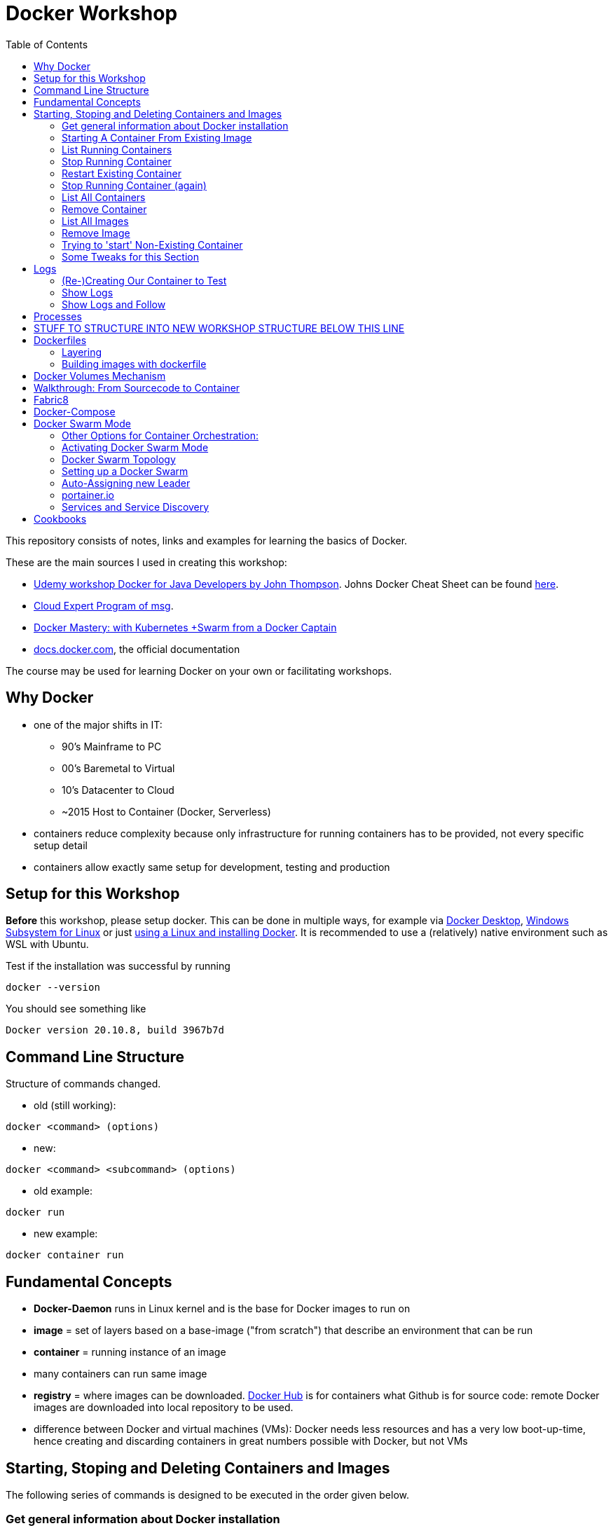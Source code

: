 :toc:

= Docker Workshop

This repository consists of notes, links and examples for learning the basics of Docker.

These are the main sources I used in creating this workshop:

* https://www.udemy.com/course/docker-for-java-developers/[Udemy workshop Docker for Java Developers by John
Thompson]. Johns Docker Cheat Sheet can be found https://springframework.guru/docker-cheat-sheet-for-spring-devlopers/[here].
* https://github.com/msgoat/cxp-dox-home/[Cloud Expert Program of msg].
* https://www.udemy.com/course/docker-mastery/[Docker Mastery: with Kubernetes +Swarm from a Docker Captain]
* https://docs.docker.com[docs.docker.com], the official documentation

The course may be used for learning Docker on your own or facilitating workshops.


== Why Docker

* one of the major shifts in IT:
** 90's Mainframe to PC
** 00's Baremetal to Virtual
** 10's Datacenter to Cloud
** ~2015 Host to Container (Docker, Serverless)
* containers reduce complexity because only infrastructure for running containers has to be provided, not every
specific setup detail
* containers allow exactly same setup for development, testing and production


== Setup for this Workshop

**Before** this workshop, please setup docker. This can be done in multiple ways, for example via https://docs.docker.com/desktop/windows/install/[Docker Desktop],
https://docs.microsoft.com/de-de/windows/wsl/tutorials/wsl-containers[Windows Subsystem for Linux] or just
https://docs.docker.com/engine/install/ubuntu/[using a Linux and installing Docker]. It is recommended to use a
(relatively) native environment such as WSL with Ubuntu.

Test if the installation was successful by running

----
docker --version
----

You should see something like

----
Docker version 20.10.8, build 3967b7d
----

== Command Line Structure

Structure of commands changed.

* old (still working):
----
docker <command> (options)
----
** new:
----
docker <command> <subcommand> (options)
----
* old example:
----
docker run
----
** new example:
----
docker container run
----


== Fundamental Concepts

* **Docker-Daemon** runs in Linux kernel and is the base for Docker images to run on
* **image** = set of layers based on a base-image ("from scratch") that describe an environment that can be run
* **container** = running instance of an image
* many containers can run same image
* **registry** = where images can be downloaded. https://hub.docker.com[Docker Hub] is for containers what Github is
for source code: remote
Docker images are downloaded into local repository to be used.
* difference between Docker and virtual machines (VMs): Docker needs less resources and has a very low boot-up-time, hence creating and discarding containers in great numbers possible with Docker, but not VMs


== Starting, Stoping and Deleting Containers and Images
The following series of commands is designed to be executed in the order given below.

=== Get general information about Docker installation
----
docker info
----

=== Starting A Container From Existing Image
----
docker container run -p 80:80 --name first-container nginx
----

* will download needed images from remote docker repository
* in browser at localhost:80 welcome-page of nginx
* will block current terminal
* -p for --publish
* -- name specifies name; if left, Docker generates name

=== List Running Containers
----
docker container ls
----

* has to be run in new terminal because first terminal should be blocked with run-command
* should list formerly started 'first-container'
* old command 'docker ps'


=== Stop Running Container
----
docker container stop first-container
----

* running 'docker ps' again will show it is stopped

=== Restart Existing Container
----
docker container start first-container
----

* will not block current terminal
* https://stackoverflow.com/questions/34782678/difference-between-running-and-starting-a-docker-container[difference between run und start]:
** 'run' is 'docker create', which creates a container from an image which is downloaded if not existing locally,
plus 'docker start'
** 'start' launches previously stopped container with same settings. Opposite to "stop".

=== Stop Running Container (again)
----
docker container stop first-container
----

=== List All Containers
----
docker container ls -a
----
* lists all containers, even exited (exit-code 0)
* should show container 'first-container'

=== Remove Container
----
docker container rm first-container
----
* will delete formerly created 'first-container'

=== List All Images
----
docker image ls
----
* image for nginx still present in local repository

=== Remove Image
----
docker image rm nginx
----
* will delete image for nginx from **local** repository

=== Trying to 'start' Non-Existing Container
----
docker container start nginx
----
* will result in error because image nginx is not present in local repository and has to be downloaded again, for
example with 'docker run'

=== Some Tweaks for this Section
The examples above can be tweaked a little with the following concepts.

==== Running Container in Background as a Daemon
----
docker container run -p 80:80 --name first-container -d nginx
----
* "docker run" runs interactively. To run as daemon in background, use --detach or -d

==== Referencing Containers With Container ID
* make sure to have a container named 'first-container' (and did not delete it)
* then run:
----
docker container start first-container
docker container ls
----
* 'ls' should print something like this:
----
CONTAINER ID   IMAGE     COMMAND                  CREATED         STATUS         PORTS                NAMES
f67316fc16c3   nginx     "/docker-entrypoint.…"   4 seconds ago   Up 4 seconds   0.0.0.0:80->80/tcp   first-container
----
* to stop this container, you may reference the container ID like this (instead of the name):
----
docker container stop f6
----

==== Cleaning Up
----
docker container rm -f f6 a1 0d
----
* will remove containers with IDs beginning with 'f6', 'a1' and '0d', even if they are running (will be stopped)


== Logs
=== (Re-)Creating Our Container to Test
----
docker container run -p 80:80 --name first-container -d nginx
----

=== Show Logs
----
docker container logs first-container
----
* shows only the logs created up until now

=== Show Logs and Follow
----
docker container logs -f first-container
----
* Refresh nginx-page in browser and see how requests are logged
* leave with Ctrl + c

== Processes
In Linux, 'top' shows running processes:
----
top
----
----
%Cpu(s):  0.0 us,  0.1 sy,  0.0 ni, 99.9 id,  0.0 wa,  0.0 hi,  0.0 si,  0.0 st
MiB Mem :  25490.2 total,  23489.3 free,    599.1 used,   1401.7 buff/cache
MiB Swap:   7168.0 total,   7168.0 free,      0.0 used.  24195.6 avail Mem

  PID USER      PR  NI    VIRT    RES    SHR S  %CPU  %MEM     TIME+ COMMAND
    1 root      20   0    1052    664    524 S   0.0   0.0   0:01.05 init
  111 root      20   0     892     84     20 S   0.0   0.0   0:00.00 init
  112 root      20   0     892     84     20 S   0.0   0.0   0:00.04 init
  113 root      20   0 1753032  29360  13152 S   0.0   0.1   0:02.22 docker-desktop-
  122 root      20   0     892     84     20 S   0.0   0.0   0:00.00 init
  123 stevens+  20   0  765524  42732  29364 S   0.0   0.2   0:02.64 docker
  162 root      20   0     900     92     20 S   0.0   0.0   0:00.00 init
  163 root      20   0     900     92     20 S   0.0   0.0   0:00.11 init
  164 stevens+  20   0   10160   5256   3424 S   0.0   0.0   0:00.12 bash
 2104 root      20   0    1040    216     20 S   0.0   0.0   0:00.00 init
 2105 root      20   0    1040    216     20 S   0.0   0.0   0:00.36 init
 2106 stevens+  20   0   10164   5220   3448 S   0.0   0.0   0:00.27 bash
12469 stevens+  20   0   10884   3736   3136 R   0.0   0.0   0:00.00 top
----

Also available for running Docker containers:
----
docker container top first-container
----
----
UID                 PID                 PPID                C                   STIME               TTY                 TIME                CMD
root                3118                3097                0                   08:50               ?                   00:00:00            nginx: master process nginx -g daemon off;
uuidd               3167                3118                0                   08:50               ?                   00:00:00            nginx: worker process
uuidd               3168                3118                0                   08:50               ?                   00:00:00            nginx: worker process
uuidd               3169                3118                0                   08:50               ?                   00:00:00            nginx: worker process
uuidd               3170                3118                0                   08:50               ?                   00:00:00            nginx: worker process
uuidd               3171                3118                0                   08:50               ?                   00:00:00            nginx: worker process
uuidd               3172                3118                0                   08:50               ?                   00:00:00            nginx: worker process
uuidd               3173                3118                0                   08:50               ?                   00:00:00            nginx: worker process
uuidd               3174                3118                0                   08:50               ?                   00:00:00            nginx: worker process
uuidd               3175                3118                0                   08:50               ?                   00:00:00            nginx: worker process
uuidd               3176                3118                0                   08:50               ?                   00:00:00            nginx: worker process
uuidd               3177                3118                0                   08:50               ?                   00:00:00            nginx: worker process
uuidd               3178                3118                0                   08:50               ?                   00:00:00            nginx: worker process
stevenschwenke@msgn13623:/mnt/c/Users/schwenks$ yc
----



== STUFF TO STRUCTURE INTO NEW WORKSHOP STRUCTURE BELOW THIS LINE







* kill one or more running containers:
----
docker kill
----
* get information about running container:
----
docker inspect
----
* pull image from remote registry so it is available on local machine:
----
docker pull
----
* more interesting hello-word example:
----
docker run docker/whalesay cowsay "I am a big fat-ass whale!"
----
* run command in running container:
----
docker exec [container-id] [command]
----
* SSH into container / interactive shell:
----
docker exec -it [container id] [befehl]
docker exec -it mycontainer /bin/bash
docker exec -it mycontainer /bin/sh
----

* SSH into container while creating container:
----
docker container run -it ubuntu bash
----

* run httpd-server with forwarded port (port 80 from within container forwarded to 8003 of local machine) and specified name:
----
docker run -d -p 8003:80 --name stevensContainer httpd:2.4
----

* run httpd-server with forwarded port (port 80 from within container forwarded to 8003 of local machine), specified name and volume to use for web-server so that index.html in specified directory will be displayed via webserver under localhost:8003:
----
docker run -d -p 8003:80 -v c:/temp/myWebserver/:/usr/local/apache2/htdocs/ httpd:2.4
----

* show information of running container, like mounted directories:
----
docker inspect
----


== Dockerfiles

* = file named "Dockerfile" used to build image

=== Layering
* Dockerfile contains set of instructions / commands / directives
* every command run will create a new image layer, except for when multiple commands are linked with "\" (only one layer is created then)
* each layer has its own image-ID (hash)
* Hashes can be referenced via tags
* returns tag-names of all installed images (see column "IMAGE ID"):
----
docker images
----
* returns only hash-values of all installed images:
----
docker images -q
----
- layers can be seen for example when running docker-compose up (see below)

=== Building images with dockerfile

Example Dockerfile taken from https://github.com/msgoat/cxp-dox-home/blob/master/docs/docker/docker_dockerfile_2_container_by_example.md[msg Cloud Expert Program]:

----
FROM adoptopenjdk/openjdk11:x86_64-alpine-jre-11.0.6_10

LABEL maintainer="${yourUserIdOrEmail}" \
        group.msg.at.cloud.cnj-hello-backend-spring.project="CXP" \
        group.msg.at.cloud.cnj-hello-backend-spring.version="3.0.0" \
        group.msg.at.cloud.cnj-hello-backend-spring.description="Simplest possible cloud native java backend based on Spring Boot"

ENV JAVA_OPTS="" \
    DOCKER_JAVA_OPTS="" \
    SPRING_JAVA_OPTS="" \
    SPRING_PROFILES_ACTIVE="default" \
    CNAP_CLOUD="local"

RUN echo "adding run user spring to system" \
    && addgroup -S spring -g 1000 \
    && adduser -S spring -u 1000 -G spring

COPY *.jar /home/spring/
COPY docker-entrypoint.sh /home/spring/

RUN chown -R spring:spring /home/spring \
    && chmod u+x /home/spring/docker-entrypoint.sh

USER spring

EXPOSE 8080

ENTRYPOINT ["/home/spring/docker-entrypoint.sh"]
CMD ["java"]
----

* first directive: "FROM". Can also be "FROM scratch" which builds image as a Base-Image.
* "RUN" to execute commands while building the image, for example "RUN apt-get install httpd" to setup the system.
Multi-line commands with "&&".
* "ENV" = environment variables, for example "ENV JAVA_HOME=/home/bla/myjava". Can be overriden when starting container with "docker run -d -e MYSQL_PASSWORD=geheim myImage:1.0"
* "ADD" to copy files from host into image, for example "ADD /var/archive.tgz /var/" - archive-files will be extracted in target directory. Also possible with URIs: "ADD https://bla/index.html /tmp/"
* "EXPOSE" to expose ports, for example "EXPOSE 53/udp". Attention: dockerfile is only documentation, ports have to be mapped at container start:
* "docker run -P [...]" mapps the ports documented in dockerfile
* "USER" to execute commands by a certain user
* "ENTRYPOINT" to define what should be done after container start. Best-practice: EXEC-form instead of Shell-Form.
* "CMD" is executed when launching the image, for example to start processes within the container
* process of application should be run by separate user, see above "adding run user spring to system" and "USER spring"
* builds image-file from remote dockerfile:
----
docker build -t [Registry]/[Image-Name]:[Tag] [path to dockerfile]
----
* build image-file from local dockerfile:
----
docker build -t fko-nginx .
----
* builds image file with tag 1.0.0:
----
docker build -t bla:1.0.0 /home/bla/Dockerfile
----
* remove dangling images, see https://nickjanetakis.com/blog/docker-tip-31-how-to-remove-dangling-docker-images[this article]:
----
docker system prune
----
* Build Context (folder in which docker build is executed) should be as small as possible by either placing it in a
separate folder (from rest of project) or useing a .dockerignore -file.

== Docker Volumes Mechanism
* container not supposed to be altered when running
* hence question: How to persist data?
* => docker volumes!
* show all existing volumes:
----
docker volume ls
----
* use local directory "stevensDirectoryForWebserver" as root directory for webserver:
----
docker run -d -p 8003:80 -v stevensDirectoryForWebserver:/usr/local/apache2/htdocs/ httpd:2.4
----
* possible to start multiple containers with same volume (share that directory)
* volumes persistent even after container destroyed
* copy files from container to local:
----
docker cp [container-id]:[path in container] [local path]
----

== Walkthrough: From Sourcecode to Container

1. Build with Maven or Gradle / Wrapper
2. Create Image with

    docker build -t stevenschwenke/myapp:latest .

3. Create container and configure names and ports with

    docker run -p 8080:8080 --name stevensapp stevenschwenke/myapp

4. Former command runs container; can be stopped with

    docker stop stevensapp

5. Start container again with

    docker start stevensapp

6. Delete container with

    docker rm stevensapp

7. Delete image with

    docker rmi stevenschwenke/myapp

== Fabric8
* https://github.com/fabric8io/docker-maven-plugin
* Maven-plugin to build and run docker from Maven
* typical command to build current project as docker image:
----
mvn clean package docker:build
----
* creates image in local repository so it is visible with "docker images"
* Alternative for Gradle: https://github.com/Transmode/gradle-docker



== Docker-Compose
* = Tool for multi-container Docker systems
* sufficient for small and medium-sized applications
* example docker-compose.yml from https://docs.docker.com/compose/wordpress/:

[source,yml]
----
version: '3.3'

services:
   db:
     image: mysql:5.7
     volumes:
       - db_data:/var/lib/mysql
     restart: always
     environment:
       MYSQL_ROOT_PASSWORD: somewordpress
       MYSQL_DATABASE: wordpress
       MYSQL_USER: wordpress
       MYSQL_PASSWORD: wordpress

   wordpress:
     depends_on:
       - db
     image: wordpress:latest
     ports:
       - "8000:80"
     restart: always
     environment:
       WORDPRESS_DB_HOST: db:3306
       WORDPRESS_DB_USER: wordpress
       WORDPRESS_DB_PASSWORD: wordpress
       WORDPRESS_DB_NAME: wordpress
volumes:
    db_data: {}
----

* "depends_on" causes container to be started after dependent containers have been started, but not necessarily finished starting! Hence: Race-condition possible. Workaround: "restart: always" will restart the container as often as needed to wait for dependent containers. See https://docs.docker.com/compose/compose-file/#depends_on
* (see above) Fabric8 (Maven-plugin to start Docker from within Maven) will wait up to a specified  timeout for dependent containers to start
* "docker compose"-commands have to be executed from directory where docker-compose-file is
* start stack in current terminal (extensive logs!):
----
docker-compose up
----
* start stack as demon (no logs):
----
docker-compose up -d
----
* shut down all containers inside the docker-compose-file:
----
docker-compose down
----
* show running containers:
----
docker-compose ps
----

== Docker Swarm Mode
* https://docs.docker.com/engine/swarm/
* = built-in solution for container orchestration
* multiple host systems run docker containers that talk to each other, forming a virtual single host out of multiple hosts
* sufficient for smaller businesses

=== Other Options for Container Orchestration:
* Kubernetes (by Google) = for very large-scale organizations
* OpenShift (by Red Hat) = wrapper around Kubernetes, commercial
* Open Shift Origin = open source version of Open Shift
* Mesosphere = orchestration backed by Apache, commercial
* Apache Mesos = open source version of Mesosphere

=== Activating Docker Swarm Mode
* check if docker swarm is active or not via
----
docker info
----
* result:
----
...
Swarm: inactive
...
----
* enable swarm mode:
----
docker swarm init
----
* this
** sets up a private key infrastructure with a root signing certificate for this swarm
** issued a certificate for the first manager node
** creates join tokens for other nodes
** prints join tokens and instructions on how to add other nodes to the swarm
** creates "raft consensus database" to sync nodes, store root cert and other information
* token can be used to join swarm via
----
docker swarm join --token mytoken
----
* print information about docker swarm nodes:
----
docker node ls
----


=== Docker Swarm Topology
* two node types:
** manager
** worker
* manager-nodes run containers like worker-nodes
* manager-nodes use quorum to reprovision failing worker-nodes, hence robustness of swarm
** important: documentation suggests odd number of manager nodes so they can reach a decision
* one manager-node is "leader"
* if leader goes down, another one is selected

=== Setting up a Docker Swarm
The following is an example of how to set up Docker Swarm on multiple hosts.

* Hint when setting up nodes: should talk over public IP instead of cloud-internal IP, hence specify IP when initializing! (can be grabbed from cloud provider web interface)

* node 1: initialize swarm:
----
docker swarm init --advertise-addr 42.42.42.42
----
* => outputs command to add second node

* node 2: join swarm as worker node:
----
docker swarm join --token mylongtoken
----
* node 1: check if worker node is actually in the swarm:
----
docker info
docker node ls
----
* => swarm is active and has two nodes: node 1 as manager and  leader, node 2 as worker
* node 2 cannot execute "node ls" because it's no manager-node!
* node 1: get command to join new manager:
----
docker swarm join-token manager
----
* => creates command for adding new managers
* node 1: get command from manager node to add new worker nodes:
----
docker node join-token worker
----
* => creates command for adding new workers

=== Auto-Assigning new Leader
* nuking current leader-node:
----
ps -ef | grep docker
kill -9 42421
reboot -f
----
* => (if existing) another manager-node will become leader

=== portainer.io
* portainer.io
** = management tool for docker swarm environments
** https://www.portainer.io/installation/[installation]
* will display manageer- and worker-nodes nicely in web UI

=== Services and Service Discovery
* image that runs in Docker swarm mode = "service", see https://docs.docker.com/engine/swarm/how-swarm-mode-works/services/
* commands: https://docs.docker.com/engine/reference/commandline/service/
* created with
----
docker service create
----
* same parameters for "_docker run_" work with "_docker service create_", difference only in "_docker run_" running container as simple docker container on local machine, "_docker service create_" running container as service in swarm
* docker service, for example installed and running portainer, will be discovered automatically, hence: request service from any of the IPs in the cluster, will be automatically forwarded to node that runs service (technical background: Docker Routing Mesh)
* list all services:
-----
docker service ls
-----

==== Docker Overlay Network
* running multiple applications on swarm instead of only one docker host: maybe different parts of application will be running on different hosts of swarm, hence don't "see" each other, hence Docker Overlay Network important to routing
* Docker Overlay Network = virtual network over multiple nodes of a swarm cluster so that containers inside cluster can communicate with each other
* creation of multiple networks possible to constrain communication between services in their own networks

==== Docker Swarm Stacks
* running multiple commands to create services
* extension of docker compose file: add deploy-instructions to existing build-instructions in docker compose file
** _docker compose_ will ignore deploy-instructions
** _docker swarm_ will ignore build-instructions
* new option "_deploy_" in docker compose file:
----
services:
    ...
    mysqldb:
        ...
        networks:
            - database_net
        deploy:
            replicas: 1
    ...
networks:
    rabbit_net:
        driver: overlay
    database_net
        driver: overlay
----
* command to deploy whole stack defined in docker compose file:
----
docker stack deploy -c docker-compose.yml name_of_stack
----

==== Docker Secrets
* available to docker swarm services
* secrets made available inside containers via file system mount at /run/secrets/<secretname>
* commands:
----
docker secret create
docker secret inspect
docker secret ls
docker secret rm
----

== Cookbooks
* See last section "Spring Boot Cookbook" for concrete examples
* explains numerous examples that are available at https://github.com/springframeworkguru
